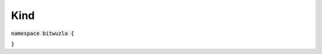 Kind
----

:code:`namespace bitwuzla {`

.. doxygenenum:: bitwuzla::Kind
    :project: Bitwuzla_cpp

:code:`}`
